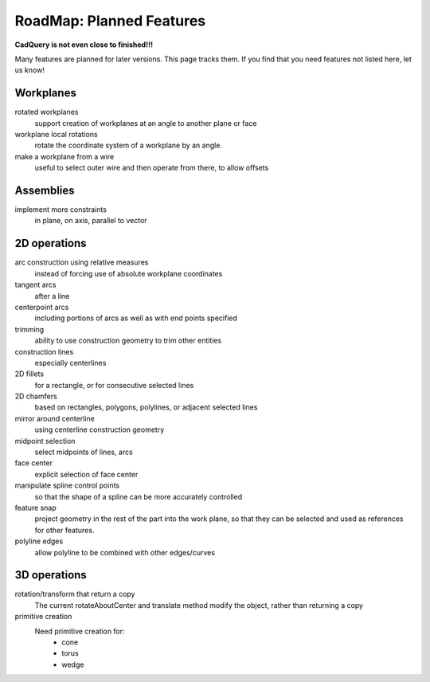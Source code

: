.. _roadmap:


RoadMap:  Planned Features
==============================

**CadQuery is not even close to finished!!!**

Many features are planned for later versions.  This page tracks them.  If you find that you need features
not listed here, let us know!


Workplanes
--------------------

rotated workplanes
    support creation of workplanes at an angle to another plane or face

workplane local rotations
    rotate the coordinate system of a workplane by an angle.

make a workplane from a wire
    useful to select outer wire and then operate from there, to allow offsets
    
Assemblies
----------

implement more constraints
    in plane, on axis, parallel to vector


2D operations
-------------------

arc construction using relative measures
    instead of forcing use of absolute workplane coordinates

tangent arcs
    after a line

centerpoint arcs
    including portions of arcs as well as with end points specified

trimming
    ability to use construction geometry to trim other entities

construction lines
    especially centerlines

2D fillets
    for a rectangle, or for consecutive selected lines

2D chamfers
    based on rectangles, polygons, polylines, or adjacent selected lines

mirror around centerline
    using centerline construction geometry

midpoint selection
    select midpoints of lines, arcs

face center
    explicit selection of face center

manipulate spline control points
    so that the shape of a spline can be more accurately controlled

feature snap
    project geometry in the rest of the part into the work plane, so that
    they can be selected and used as references for other features.

polyline edges
    allow polyline to be combined with other edges/curves

3D operations
---------------------

rotation/transform that return a copy
    The current rotateAboutCenter and translate method modify the object, rather than returning a copy

primitive creation
    Need primitive creation for:
        * cone
        * torus
        * wedge
